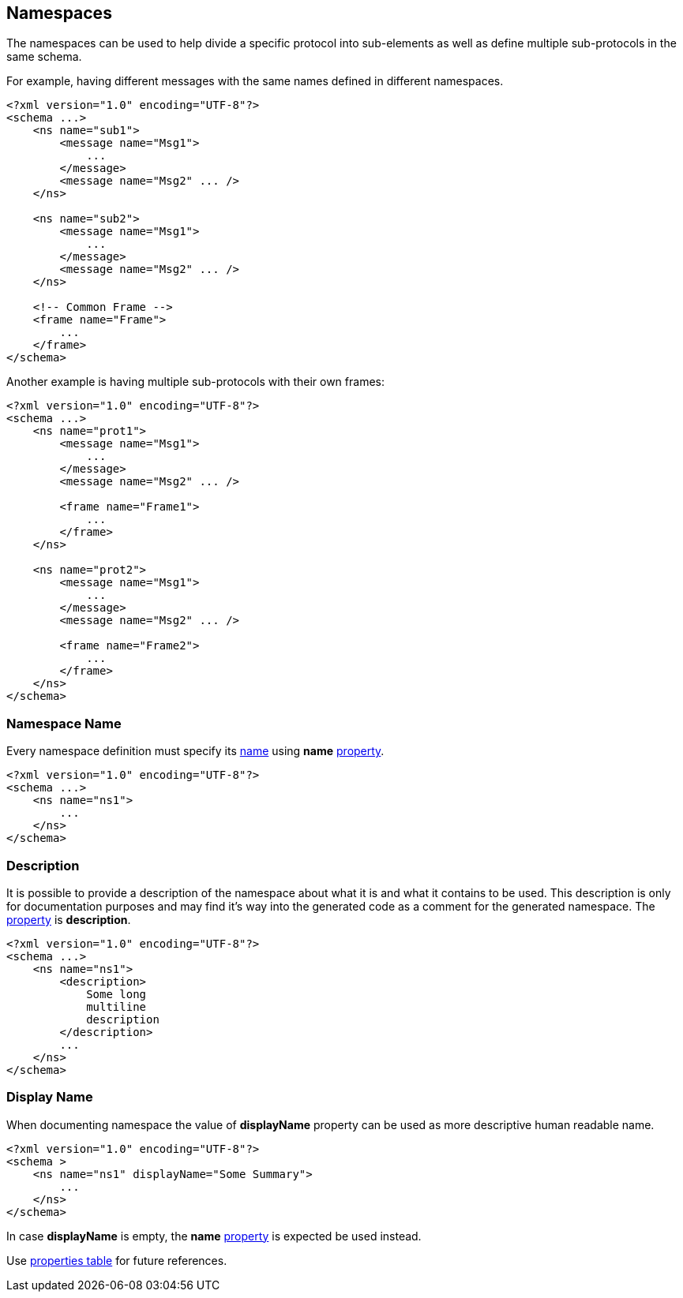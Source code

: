 
<<<
[[namespaces-namespaces]]
== Namespaces ==
The namespaces can be used to help divide a specific protocol into sub-elements as
well as define multiple sub-protocols in the same schema.

For example, having different messages with the same names defined in different namespaces.
[source,xml]
----
<?xml version="1.0" encoding="UTF-8"?>
<schema ...>
    <ns name="sub1">
        <message name="Msg1">
            ...
        </message>
        <message name="Msg2" ... />
    </ns>

    <ns name="sub2">
        <message name="Msg1">
            ...
        </message>
        <message name="Msg2" ... />
    </ns>

    <!-- Common Frame -->
    <frame name="Frame">
        ...
    </frame>
</schema>
----

Another example is having multiple sub-protocols with their own frames:
[source,xml]
----
<?xml version="1.0" encoding="UTF-8"?>
<schema ...>
    <ns name="prot1">
        <message name="Msg1">
            ...
        </message>
        <message name="Msg2" ... />

        <frame name="Frame1">
            ...
        </frame>
    </ns>

    <ns name="prot2">
        <message name="Msg1">
            ...
        </message>
        <message name="Msg2" ... />

        <frame name="Frame2">
            ...
        </frame>
    </ns>
</schema>
----

[[namespaces-name]]
=== Namespace Name ===
Every namespace definition must specify its <<intro-names, name>> using
**name** <<intro-properties, property>>.
[source,xml]
----
<?xml version="1.0" encoding="UTF-8"?>
<schema ...>
    <ns name="ns1">
        ...
    </ns>
</schema>
----

[[namespaces-description]]
=== Description ===
It is possible to provide a description of the namespace about what it is and
what it contains to be used. This description is only for documentation
purposes and may find it's way into the generated code as a comment for the
generated namespace. The <<intro-properties, property>> is **description**.
[source,xml]
----
<?xml version="1.0" encoding="UTF-8"?>
<schema ...>
    <ns name="ns1">
        <description>
            Some long
            multiline
            description
        </description>
        ...
    </ns>
</schema>
----

[[namespaces-display-name]]
=== Display Name ===
When documenting namespace the value of **displayName** property can be used as more descriptive
human readable name.
[source,xml]
----
<?xml version="1.0" encoding="UTF-8"?>
<schema >
    <ns name="ns1" displayName="Some Summary">
        ...
    </ns>
</schema>
----
In case **displayName** is empty, the **name** <<intro-properties, property>> is expected be used instead.

Use <<appendix-namespace, properties table>> for future references.
